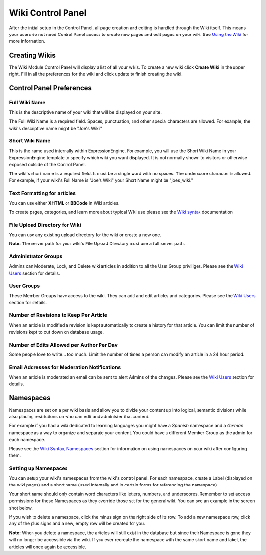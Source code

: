Wiki Control Panel
==================

After the initial setup in the Control Panel, all page creation and
editing is handled through the Wiki itself. This means your users do not
need Control Panel access to create new pages and edit pages on your
wiki. See `Using the Wiki <wiki_syntax.html>`_ for more information.

Creating Wikis
--------------

The Wiki Module Control Panel will display a list of all your wikis. To
create a new wiki click **Create Wiki** in the upper right. Fill in all
the preferences for the wiki and click update to finish creating the
wiki.

Control Panel Preferences
-------------------------

Full Wiki Name
~~~~~~~~~~~~~~

This is the descriptive name of your wiki that will be displayed on your
site.

The Full Wiki Name is a required field. Spaces, punctuation, and other
special characters are allowed. For example, the wiki's descriptive name
might be "Joe's Wiki."

Short Wiki Name
~~~~~~~~~~~~~~~

This is the name used internally within ExpressionEngine. For example,
you will use the Short Wiki Name in your ExpressionEngine template to
specify which wiki you want displayed. It is not normally shown to
visitors or otherwise exposed outside of the Control Panel.

The wiki's short name is a required field. It must be a single word with
no spaces. The underscore character is allowed. For example, if your
wiki's Full Name is "Joe's Wiki" your Short Name might be "joes\_wiki."

Text Formatting for articles
~~~~~~~~~~~~~~~~~~~~~~~~~~~~

You can use either **XHTML** or **BBCode** in Wiki articles.

To create pages, categories, and learn more about typical Wiki use
please see the `Wiki syntax <wiki_syntax.html>`_ documentation.

File Upload Directory for Wiki
~~~~~~~~~~~~~~~~~~~~~~~~~~~~~~

You can use any existing upload directory for the wiki or create a new
one.

**Note:** The server path for your wiki's File Upload Directory must use
a full server path.

Administrator Groups
~~~~~~~~~~~~~~~~~~~~

Admins can Moderate, Lock, and Delete wiki articles in addition to all
the User Group priviliges. Please see the `Wiki
Users <wiki_users.html>`_ section for details.

User Groups
~~~~~~~~~~~

These Member Groups have access to the wiki. They can add and edit
articles and categories. Please see the `Wiki Users <wiki_users.html>`_
section for details.

Number of Revisions to Keep Per Article
~~~~~~~~~~~~~~~~~~~~~~~~~~~~~~~~~~~~~~~

When an article is modified a revision is kept automatically to create a
history for that article. You can limit the number of revisions kept to
cut down on database usage.

Number of Edits Allowed per Author Per Day
~~~~~~~~~~~~~~~~~~~~~~~~~~~~~~~~~~~~~~~~~~

Some people love to write... too much. Limit the number of times a
person can modify an article in a 24 hour period.

Email Addresses for Moderation Notifications
~~~~~~~~~~~~~~~~~~~~~~~~~~~~~~~~~~~~~~~~~~~~

When an article is moderated an email can be sent to alert Admins of the
changes. Please see the `Wiki Users <wiki_users.html>`_ section for
details.

Namespaces
----------

Namespaces are set on a per wiki basis and allow you to divide your
content up into logical, semantic divisions while also placing
restrictions on who can edit and administer that content.

For example if you had a wiki dedicated to learning languages you might
have a *Spanish* namespace and a *German* namespace as a way to organize
and separate your content. You could have a different Member Group as
the admin for each namespace.

Please see the `Wiki Syntax,
Namespaces <wiki_syntax.html#syntax_namespaces>`_ section for
information on using namespaces on your wiki after configuring them.

Setting up Namespaces
~~~~~~~~~~~~~~~~~~~~~

You can setup your wiki's namespaces from the wiki's control panel. For
each namespace, create a Label (displayed on the wiki pages) and a short
name (used internally and in certain forms for referencing the
namespace).

Your short name should only contain word characters like letters,
numbers, and underscores. Remember to set access permissions for these
Namespaces as they override those set for the general wiki. You can see
an example in the screen shot below.

|Create Namespace form.|

If you wish to delete a namespace, click the minus sign on the right
side of its row. To add a new namespace row, click any of the plus signs
and a new, empty row will be created for you.

**Note:** When you delete a namespace, the articles will still exist in
the database but since their Namespace is gone they will no longer be
accessible via the wiki. If you ever recreate the namespace with the
same short name and label, the articles will once again be accessible.


.. |Create Namespace form.| image:: ../../images/wiki_cp_namespaces.png
